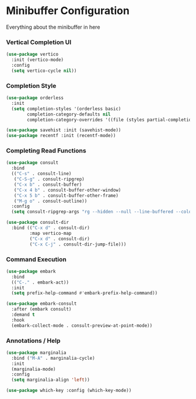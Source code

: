 * Minibuffer Configuration
  Everything about the minibuffer in here

*** Vertical Completion UI
    #+begin_src emacs-lisp
    (use-package vertico
      :init (vertico-mode)
      :config
      (setq vertico-cycle nil))
    #+end_src

*** Completion Style
    #+begin_src emacs-lisp
    (use-package orderless
      :init
      (setq completion-styles '(orderless basic)
            completion-category-defaults nil
            completion-category-overrides '((file (styles partial-completion)))))

    (use-package savehist :init (savehist-mode))
    (use-package recentf :init (recentf-mode))
    #+end_src

*** Completing Read Functions
    #+begin_src emacs-lisp
    (use-package consult
      :bind
      (("C-s" . consult-line)
       ("C-S-g" . consult-ripgrep)
       ("C-x b" . consult-buffer)
       ("C-x 4 b" . consult-buffer-other-window)
       ("C-x 5 b" . consult-buffer-other-frame)
       ("M-g o" . consult-outline))
      :config
      (setq consult-ripgrep-args "rg --hidden --null --line-buffered --color=never --max-columns=1000 --path-separator /   --smart-case --no-heading --line-number ."))

    (use-package consult-dir
      :bind (("C-x d" . consult-dir)
             :map vertico-map
             ("C-x d" . consult-dir)
             ("C-x C-j" . consult-dir-jump-file)))
    #+end_src

*** Command Execution
    #+begin_src emacs-lisp
    (use-package embark
      :bind
      (("C-." . embark-act))
      :init
      (setq prefix-help-command #'embark-prefix-help-command))

    (use-package embark-consult
      :after (embark consult)
      :demand t
      :hook
      (embark-collect-mode . consult-preview-at-point-mode))
    #+end_src

*** Annotations / Help
    #+begin_src emacs-lisp
    (use-package marginalia
      :bind ("M-A" . marginalia-cycle)
      :init
      (marginalia-mode)
      :config
      (setq marginalia-align 'left))

    (use-package which-key :config (which-key-mode))
    #+end_src
